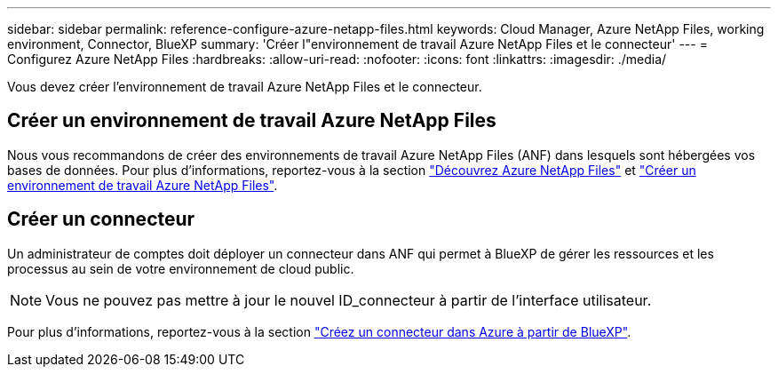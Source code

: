 ---
sidebar: sidebar 
permalink: reference-configure-azure-netapp-files.html 
keywords: Cloud Manager, Azure NetApp Files, working environment, Connector, BlueXP 
summary: 'Créer l"environnement de travail Azure NetApp Files et le connecteur' 
---
= Configurez Azure NetApp Files
:hardbreaks:
:allow-uri-read: 
:nofooter: 
:icons: font
:linkattrs: 
:imagesdir: ./media/


[role="lead"]
Vous devez créer l'environnement de travail Azure NetApp Files et le connecteur.



== Créer un environnement de travail Azure NetApp Files

Nous vous recommandons de créer des environnements de travail Azure NetApp Files (ANF) dans lesquels sont hébergées vos bases de données. Pour plus d'informations, reportez-vous à la section link:https://docs.netapp.com/us-en/cloud-manager-azure-netapp-files/concept-azure-netapp-files.html["Découvrez Azure NetApp Files"] et link:https://docs.netapp.com/us-en/cloud-manager-azure-netapp-files/task-create-working-env.html["Créer un environnement de travail Azure NetApp Files"].



== Créer un connecteur

Un administrateur de comptes doit déployer un connecteur dans ANF qui permet à BlueXP de gérer les ressources et les processus au sein de votre environnement de cloud public.


NOTE: Vous ne pouvez pas mettre à jour le nouvel ID_connecteur à partir de l'interface utilisateur.

Pour plus d'informations, reportez-vous à la section link:https://docs.netapp.com/us-en/cloud-manager-setup-admin/task-creating-connectors-azure.html["Créez un connecteur dans Azure à partir de BlueXP"].
